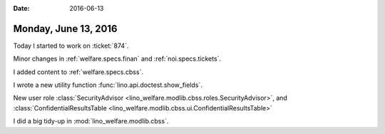 :date: 2016-06-13

=====================
Monday, June 13, 2016
=====================

Today I started to work on :ticket:`874`.

Minor changes in :ref:`welfare.specs.finan`
and :ref:`noi.specs.tickets`.

I added content to :ref:`welfare.specs.cbss`.

I wrote a new utility function :func:`lino.api.doctest.show_fields`.

New user role
:class:`SecurityAdvisor
<lino_welfare.modlib.cbss.roles.SecurityAdvisor>`,
and :class:`ConfidentialResultsTable
<lino_welfare.modlib.cbss.ui.ConfidentialResultsTable>`

I did a big tidy-up in :mod:`lino_welfare.modlib.cbss`. 

